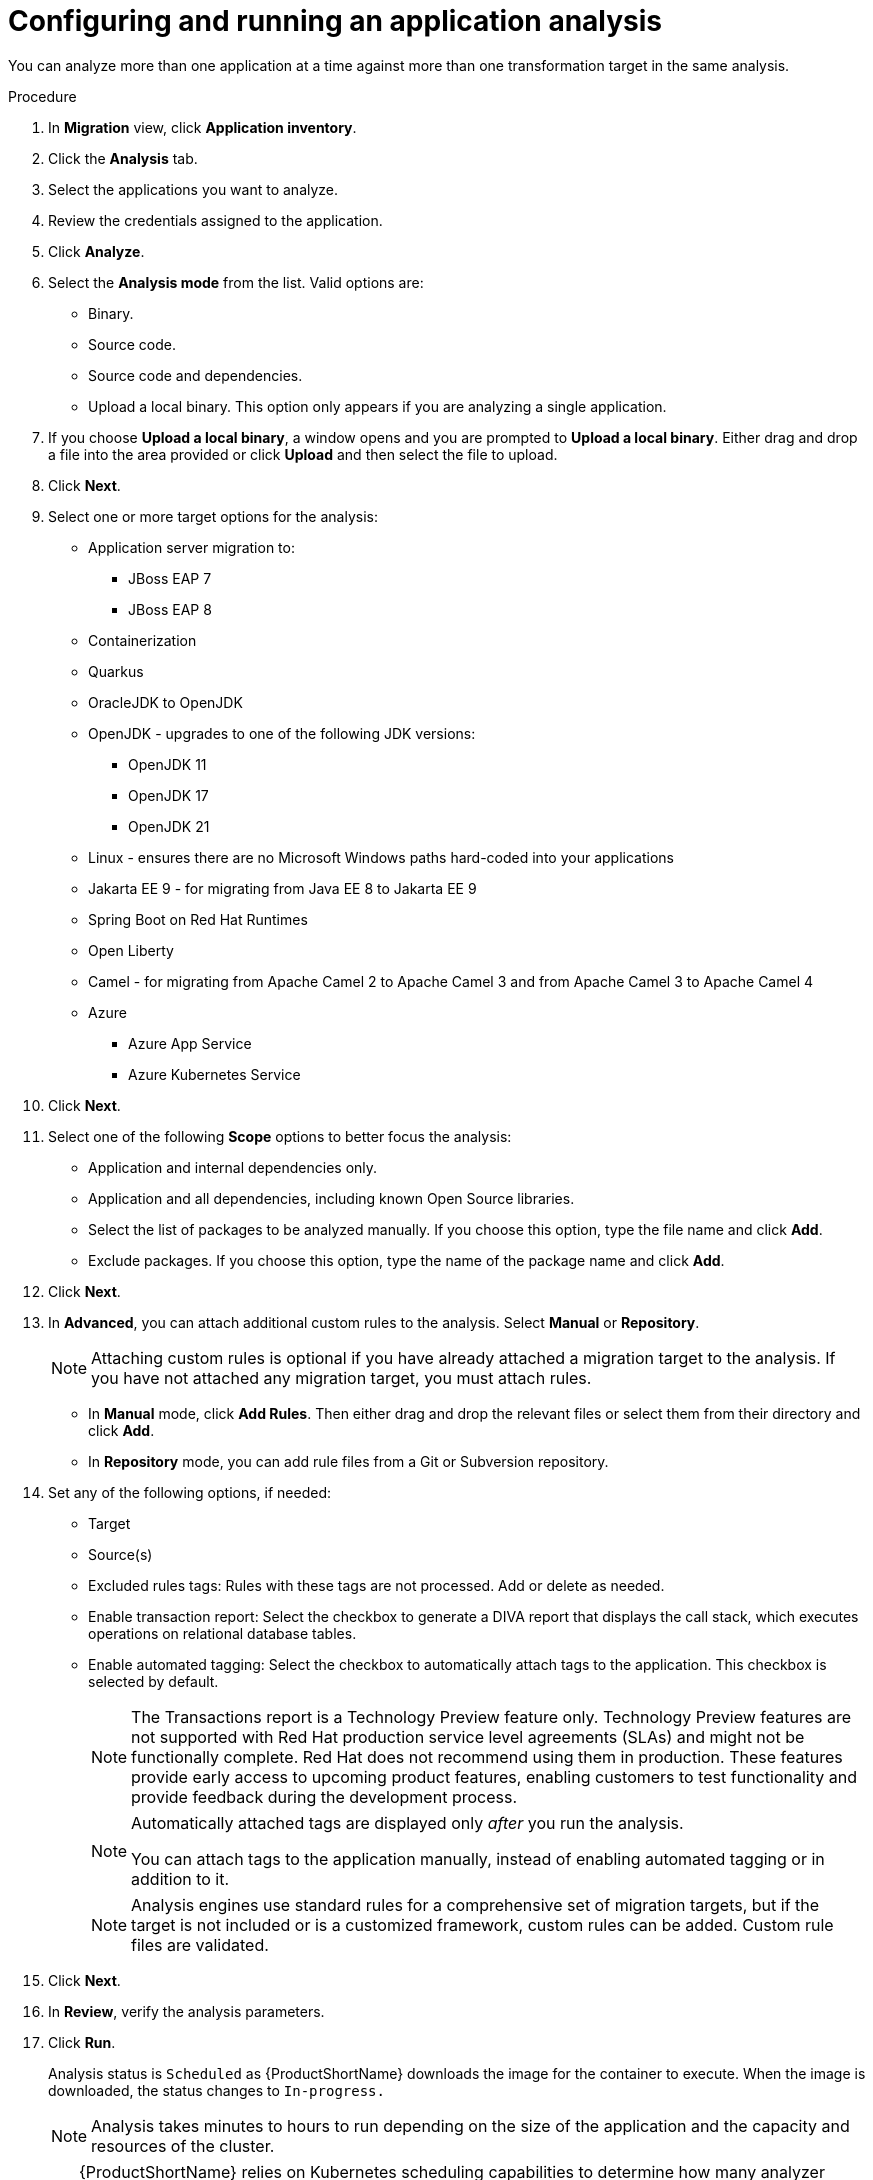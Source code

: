 // Module included in the following assemblies:
//
// * docs/web-console-guide/master.adoc

:_content-type: PROCEDURE
[id="mta-web-configuring-and-running-an-application-analysis_{context}"]
= Configuring and running an application analysis

You can analyze more than one application at a time against more than one transformation target in the same analysis.

.Procedure

. In *Migration* view, click *Application inventory*.
. Click the *Analysis* tab.
. Select the applications you want to analyze.
+
// ![](/Tackle2/AppAssessAnalyze/SelectManageCred.png)

. Review the credentials assigned to the application.
. Click *Analyze*.
+
// ![](/Tackle2/AppAssessAnalyze/AnalysisMode.png)

. Select the *Analysis mode* from the list. Valid options are:
* Binary.
* Source code.
* Source code and dependencies.
* Upload a local binary. This option only appears if you are analyzing a single application.

. If you choose *Upload a local binary*, a window opens and you are prompted to *Upload a local binary*. Either drag and drop a file into the area provided or click *Upload* and then select the file to upload.

. Click *Next*.
. Select one or more target options for the analysis:

* Application server migration to:
** JBoss EAP 7
** JBoss EAP 8
* Containerization
* Quarkus
* OracleJDK to OpenJDK
* OpenJDK - upgrades to one of the following JDK versions:
** OpenJDK 11
** OpenJDK 17
** OpenJDK 21
* Linux - ensures there are no Microsoft Windows paths hard-coded into your applications
* Jakarta EE 9 - for migrating from Java EE 8 to Jakarta EE 9
* Spring Boot on Red Hat Runtimes
* Open Liberty
* Camel - for migrating from Apache Camel 2 to Apache Camel 3 and from Apache Camel 3 to Apache Camel 4
* Azure
** Azure App Service
** Azure Kubernetes Service



. Click *Next*.
. Select one of the following *Scope* options to better focus the analysis:

* Application and internal dependencies only.
* Application and all dependencies, including known Open Source libraries.
* Select the list of packages to be analyzed manually. If you choose this option, type the file name and click *Add*.
* Exclude packages. If you choose this option, type the name of the package name and click *Add*.

. Click *Next*.
. In *Advanced*, you can attach additional custom rules to the analysis. Select *Manual* or *Repository*.
+
[NOTE]
====
Attaching custom rules is optional if you have already attached a migration target to the analysis. If you have not attached any migration target, you must attach rules.
====
** In *Manual* mode, click *Add Rules*. Then either drag and drop the relevant files or select them from their directory and click *Add*.
** In *Repository* mode, you can add rule files from a Git or Subversion repository.
. Set any of the following options, if needed:

* Target
* Source(s)
* Excluded rules tags: Rules with these tags are not processed. Add or delete as needed.
* Enable transaction report: Select the checkbox to generate a DIVA report that displays the call stack, which executes operations on relational database tables.
* Enable automated tagging: Select the checkbox to automatically attach tags to the application. This checkbox is selected by default.
+
[NOTE]
====
The Transactions report is a Technology Preview feature only. Technology Preview features are not supported with Red Hat production service level agreements (SLAs) and might not be functionally complete. Red Hat does not recommend using them in production. These features provide early access to upcoming product features, enabling customers to test functionality and provide feedback during the development process.
====
+
[NOTE]
====
Automatically attached tags are displayed only _after_ you run the analysis.

You can attach tags to the application manually, instead of enabling automated tagging or in addition to it.
====
+
[NOTE]
====
Analysis engines use standard rules for a comprehensive set of migration targets, but if the target is not included or is a customized framework, custom rules can be added. Custom rule files are validated.
====

. Click *Next*.
. In *Review*, verify the analysis parameters.
. Click *Run*.
+
Analysis status is `Scheduled` as {ProductShortName} downloads the image for the container to execute. When the image is downloaded, the status changes to `In-progress.`
+
[NOTE]
====
Analysis takes minutes to hours to run depending on the size of the application and the capacity and resources of the cluster.
====
+
[TIP]
====
{ProductShortName} relies on Kubernetes scheduling capabilities to determine how many analyzer instances are created based on cluster capacity. If several applications are selected for analysis, by default, only one analyzer can be provisioned at a time.  With more cluster capacity, more analysis processes can be executed in parallel.
====
. When analysis is complete, you can click the *Report* link to see the results of the analysis.

[id="viewing-analysis-details_{context}"]
== Viewing analysis details

You can view the details of an analysis by clicking the Options menu {kebab} and selecting *Analysis details*. The details are displayed in the *Analysis details for customers* window. You can choose either YAML or JSON format.

[NOTE]
====
You can view the details of an analysis only after you start running the analysis. If the status of an analysis is *Not started*, the *Analysis details* option is disabled.
====
